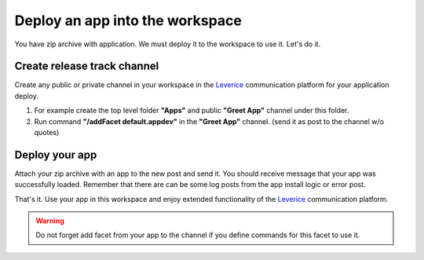 .. _deploy-reference-label:

Deploy an app into the workspace
=================================
You have zip archive with application. We must deploy it to the workspace to use it. Let's do it.

Create release track channel
#############################

Create any public or private channel in your workspace in the `Leverice <https://leverice.com/public/client/>`_ communication platform for your application deploy.

#. For example create the top level folder **"Apps"** and public **"Greet App"** channel under this folder.
#. Run command **"/addFacet default.appdev"** in the **"Greet App"** channel. (send it as post to the channel w/o quotes)

Deploy your app
#############################

Attach your zip archive with an app to the new post and send it. You should receive message that your app was successfully loaded.
Remember that there are can be some log posts from the app install logic or error post.

That's it. Use your app in this workspace and enjoy extended functionality of the `Leverice <https://leverice.com/public/client/>`_ communication platform.

.. warning:: Do not forget add facet from your app to the channel if you define commands for this facet to use it.

